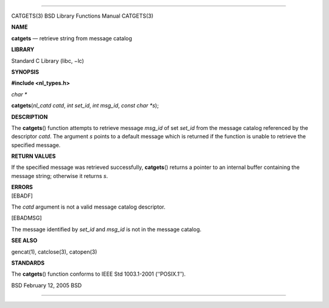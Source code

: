 --------------

CATGETS(3) BSD Library Functions Manual CATGETS(3)

**NAME**

**catgets** — retrieve string from message catalog

**LIBRARY**

Standard C Library (libc, −lc)

**SYNOPSIS**

**#include <nl_types.h>**

*char \**

**catgets**\ (*nl_catd catd*, *int set_id*, *int msg_id*,
*const char *s*);

**DESCRIPTION**

The **catgets**\ () function attempts to retrieve message *msg_id* of
set *set_id* from the message catalog referenced by the descriptor
*catd*. The argument *s* points to a default message which is returned
if the function is unable to retrieve the specified message.

**RETURN VALUES**

If the specified message was retrieved successfully, **catgets**\ ()
returns a pointer to an internal buffer containing the message string;
otherwise it returns *s*.

| **ERRORS**
| [EBADF]

The *catd* argument is not a valid message catalog descriptor.

[EBADMSG]

The message identified by *set_id* and *msg_id* is not in the message
catalog.

**SEE ALSO**

gencat(1), catclose(3), catopen(3)

**STANDARDS**

The **catgets**\ () function conforms to IEEE Std 1003.1-2001
(‘‘POSIX.1’’).

BSD February 12, 2005 BSD

--------------

.. Copyright (c) 1990, 1991, 1993
..	The Regents of the University of California.  All rights reserved.
..
.. This code is derived from software contributed to Berkeley by
.. Chris Torek and the American National Standards Committee X3,
.. on Information Processing Systems.
..
.. Redistribution and use in source and binary forms, with or without
.. modification, are permitted provided that the following conditions
.. are met:
.. 1. Redistributions of source code must retain the above copyright
..    notice, this list of conditions and the following disclaimer.
.. 2. Redistributions in binary form must reproduce the above copyright
..    notice, this list of conditions and the following disclaimer in the
..    documentation and/or other materials provided with the distribution.
.. 3. Neither the name of the University nor the names of its contributors
..    may be used to endorse or promote products derived from this software
..    without specific prior written permission.
..
.. THIS SOFTWARE IS PROVIDED BY THE REGENTS AND CONTRIBUTORS ``AS IS'' AND
.. ANY EXPRESS OR IMPLIED WARRANTIES, INCLUDING, BUT NOT LIMITED TO, THE
.. IMPLIED WARRANTIES OF MERCHANTABILITY AND FITNESS FOR A PARTICULAR PURPOSE
.. ARE DISCLAIMED.  IN NO EVENT SHALL THE REGENTS OR CONTRIBUTORS BE LIABLE
.. FOR ANY DIRECT, INDIRECT, INCIDENTAL, SPECIAL, EXEMPLARY, OR CONSEQUENTIAL
.. DAMAGES (INCLUDING, BUT NOT LIMITED TO, PROCUREMENT OF SUBSTITUTE GOODS
.. OR SERVICES; LOSS OF USE, DATA, OR PROFITS; OR BUSINESS INTERRUPTION)
.. HOWEVER CAUSED AND ON ANY THEORY OF LIABILITY, WHETHER IN CONTRACT, STRICT
.. LIABILITY, OR TORT (INCLUDING NEGLIGENCE OR OTHERWISE) ARISING IN ANY WAY
.. OUT OF THE USE OF THIS SOFTWARE, EVEN IF ADVISED OF THE POSSIBILITY OF
.. SUCH DAMAGE.

